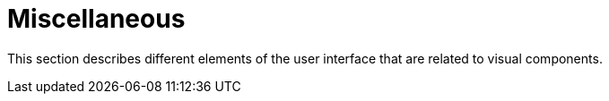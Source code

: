 = Miscellaneous

This section describes different elements of the user interface that are related to visual components.